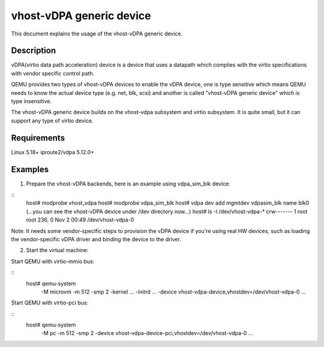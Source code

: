 
=========================
vhost-vDPA generic device
=========================

This document explains the usage of the vhost-vDPA generic device.


Description
-----------

vDPA(virtio data path acceleration) device is a device that uses a datapath
which complies with the virtio specifications with vendor specific control
path.

QEMU provides two types of vhost-vDPA devices to enable the vDPA device, one
is type sensitive which means QEMU needs to know the actual device type
(e.g. net, blk, scsi) and another is called "vhost-vDPA generic device" which
is type insensitive.

The vhost-vDPA generic device builds on the vhost-vdpa subsystem and virtio
subsystem. It is quite small, but it can support any type of virtio device.


Requirements
------------
Linux 5.18+
iproute2/vdpa 5.12.0+


Examples
--------

1. Prepare the vhost-vDPA backends, here is an example using vdpa_sim_blk
   device:

::
  host# modprobe vhost_vdpa
  host# modprobe vdpa_sim_blk
  host# vdpa dev add mgmtdev vdpasim_blk name blk0
  (...you can see the vhost-vDPA device under /dev directory now...)
  host# ls -l /dev/vhost-vdpa-*
  crw------- 1 root root 236, 0 Nov  2 00:49 /dev/vhost-vdpa-0

Note:
It needs some vendor-specific steps to provision the vDPA device if you're
using real HW devices, such as loading the vendor-specific vDPA driver and
binding the device to the driver.


2. Start the virtual machine:

Start QEMU with virtio-mmio bus:

::
  host# qemu-system                                                  \
      -M microvm -m 512 -smp 2 -kernel ... -initrd ...               \
      -device vhost-vdpa-device,vhostdev=/dev/vhost-vdpa-0           \
      ...


Start QEMU with virtio-pci bus:

::
  host# qemu-system                                                  \
      -M pc -m 512 -smp 2                                            \
      -device vhost-vdpa-device-pci,vhostdev=/dev/vhost-vdpa-0       \
      ...
